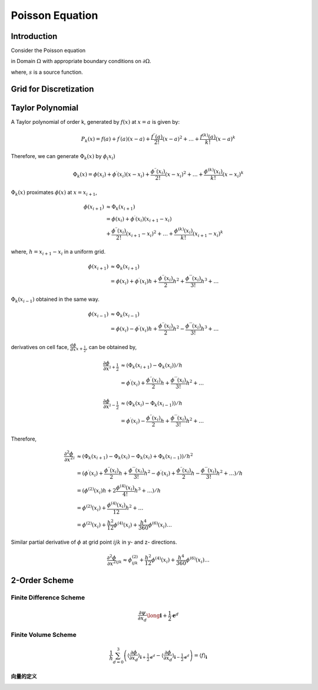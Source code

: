 Poisson Equation
==============================

Introduction
------------------------------

Consider the Poisson equation 

.. math::
   :label: poisson

   \nabla^2 \phi = s

in Domain :math:`\Omega` with appropriate boundary conditions on :math:`\partial \Omega`.

where,
:math:`s` is a source function.

Grid for Discretization
-------------------------------


Taylor Polynomial
-------------------------------

A Taylor polynomial of order k, generated by :math:`f(x)` at :math:`x=a` is given by:

.. math::
    P_k(x)=f(a)+f^{\prime}(a)(x-a)+\frac{f^{\prime \prime}(a)}{2 !}(x-a)^2+\ldots+\frac{f^{(k)}(a)}{k !}(x-a)^k

Therefore, we can generate :math:`\Phi_k(x)` by :math:`\phi_(x_i)`

.. math::
    \Phi_k(x)=\phi(x_i)+\phi^{\prime}(x_i)(x-x_i)+\frac{\phi^{\prime \prime}(x_i)}{2 !}(x-x_i)^2+\ldots+\frac{\phi^{(k)}(x_i)}{k !}(x-x_i)^k


:math:`\Phi_k(x)` proximates :math:`\phi(x)` at :math:`x = x_{i+1}`,

.. math::
     \phi(x_{i+1}) &\approx \Phi_k(x_{i+1})\\
      &=\phi(x_i) +\phi^{\prime}(x_i)(x_{i+1}-x_i) \\
         &+\frac{\phi^{\prime \prime}(x_i)}{2 !}(x_{i+1}-x_i)^2
         +\ldots
         +\frac{\phi^{(k)}(x_i)}{k !}(x_{i+1}-x_i)^k
    
where, :math:`h = x_{i+1}-x_i` in a uniform grid. 

.. math::
     \phi(x_{i+1}) &\approx \Phi_k(x_{i+1})\\
      &=\phi(x_i) +\phi^{\prime}(x_i) h 
         +\frac{\phi^{\prime \prime}(x_i)}{2}h^2
         +\frac{\phi^{\prime \prime \prime}(x_i)}{3 !}h^3 + \ldots

:math:`\Phi_k(x_{i-1})` obtained in the same way.

.. math::
     \phi(x_{i-1}) &\approx \Phi_k(x_{i-1})\\
      &=\phi(x_i) - \phi^{\prime}(x_i) h 
         +\frac{\phi^{\prime \prime}(x_i)}{2}h^2
         -\frac{\phi^{\prime \prime \prime}(x_i)}{3 !}h^3 + \ldots

derivatives on cell face, :math:`\frac{d \phi}{d x}_{x + \frac{1}{2}}`, can be obtained by,

.. math::
    \frac{\partial \phi}{\partial x}_{i + \frac{1}{2}} & \approx 
    (\Phi_k(x_{i+1}) - \Phi_k(x_i)) / h \\
    & = \phi^{\prime}(x_i)
        +\frac{\phi^{\prime \prime}(x_i)}{2}h
        +\frac{\phi^{\prime \prime \prime}(x_i)}{3 !}h^2 + \ldots

.. math::
    \frac{\partial \phi}{\partial x}_{i - \frac{1}{2}} & \approx
    (\Phi_k(x_{i}) - \Phi_k(x_{i-1})) / h \\
    &= \phi^{\prime}(x_i) 
       - \frac{\phi^{\prime \prime}(x_i)}{2}h
       + \frac{\phi^{\prime \prime \prime}(x_i)}{3 !}h^2 + \ldots

Therefore,

.. math::
    \frac{\partial^2 \phi}{\partial x^2}_{i} & \approx
    (\Phi_k(x_{i+1}) - \Phi_k(x_i) - \Phi_k(x_i) + \Phi_k(x_{i-1})) / h^2 \\
    &= (\phi^{\prime}(x_i)
       + \frac{\phi^{\prime \prime}(x_i)}{2}h
       + \frac{\phi^{\prime \prime \prime}(x_i)}{3 !}h^2
       - \phi^{\prime}(x_i) 
       + \frac{\phi^{\prime \prime}(x_i)}{2}h
       - \frac{\phi^{\prime \prime \prime}(x_i)}{3 !}h^2 + \ldots) / h \\
    &= (\phi^{(2)}(x_i) h + 2 \frac{\phi^{(4)}(x_i)}{4!} h^3 + \ldots) / h \\
    &= \phi^{(2)}(x_i)  + \frac{\phi^{(4)}(x_i)}{12} h^2 + \ldots \\
    &= \phi^{(2)}(x_i)  + \frac{h^2}{12} \phi^{(4)}(x_i) + \frac{h^4}{360} \phi^{(6)}(x_i)\ldots

Similar partial derivative of :math:`\phi` at grid point :math:`ijk` in y- and z- directions.

.. math::
    \frac{\partial^2 \phi}{\partial x^2}_{ijk} \approx 
     \phi^{(2)}_{ijk} + \frac{h^2}{12} \phi^{(4)}(x_i) + \frac{h^4}{360} \phi^{(6)}(x_i)\ldots


2-Order Scheme
-------------------------------



Finite Difference Scheme
^^^^^^^^^^^^^^^^^^^^^^^^^^^^^^^
.. math::

    \frac{\partial \psi}{\partial x_d} \long \mathbf{i}+\frac{1}{2} \mathbf{e}^d

Finite Volume Scheme
^^^^^^^^^^^^^^^^^^^^^^^^^^^^^^^

.. math::

   \frac{1}{h} \sum_{d=0}^3\left(\left\langle\frac{\partial \phi}{\partial x_d}
   \right\rangle_{\mathbf{i}+\frac{1}{2} \mathbf{e}^d}-\left\langle\frac{\partial \phi}{\partial x_d}
   \right\rangle_{\mathbf{i}-\frac{1}{2} \mathbf{e}^d}\right)
    = \langle f\rangle_{\mathbf{i}}

.. math::
   :label: fvs 
   
   \frac{1}{h} \sum_{d=0}^3\left[\left\langle\frac{\partial \phi}{\partial x_d}\right\rangle\right]_{\mathbf{i}
   -\frac{1}{2} \mathbf{e}^d}^{\mathbf{i}+\frac{1}{2} \mathbf{e}^d}
    = \langle f\rangle_{\mathbf{i}}

向量的定义
+++++++++++++++++